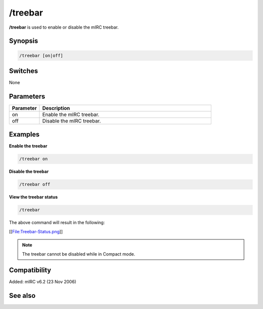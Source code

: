 /treebar
========

**/treebar** is used to enable or disable the mIRC treebar.

Synopsis
--------

.. code:: text

    /treebar [on|off]

Switches
--------

None 

Parameters
----------

.. list-table::
    :widths: 15 85
    :header-rows: 1

    * - Parameter
      - Description
    * - on
      - Enable the mIRC treebar.
    * - off
      - Disable the mIRC treebar.

Examples
--------

**Enable the treebar**

.. code:: text

    /treebar on

**Disable the treebar**

.. code:: text

    /treebar off

**View the treebar status**

.. code:: text

    /treebar

The above command will result in the following:

[[File:Treebar-Status.png]]

.. note:: The treebar cannot be disabled while in Compact mode.

Compatibility
-------------

Added: mIRC v6.2 (23 Nov 2006)

See also
--------

.. hlist::
    :columns: 4

    * :doc:`$treebar </identifiers/treebar>`
